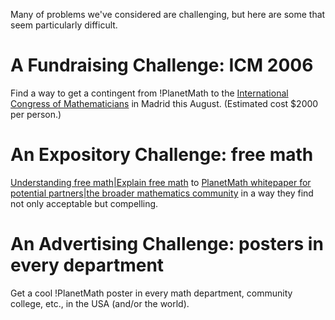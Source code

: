 #+STARTUP: showeverything logdone
#+options: num:nil

Many of problems we've considered are challenging, but here are some
that seem particularly difficult.

* A Fundraising Challenge: ICM 2006

Find a way to get a contingent from !PlanetMath to the [[file:International Congress of Mathematicians.org][International Congress of Mathematicians]] in Madrid this August.
(Estimated cost $2000 per person.)

* An Expository Challenge: free math

[[file:Understanding free math|Explain free math.org][Understanding free math|Explain free math]] to [[file:PlanetMath whitepaper for potential partners|the broader mathematics community.org][PlanetMath whitepaper for potential partners|the broader mathematics community]] in a 
way they find not only acceptable but compelling.

* An Advertising Challenge: posters in every department

Get a cool !PlanetMath poster in every math department, community college, etc., in the USA (and/or the world).
